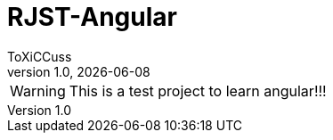 = RJST-Angular
ToXiCCuss
v1.0, {docdate}
:doctype: book
:toc: left
:toclevels: 3
:sectnums:
:sectnumlevels: 3
:imagesdir: img/
:table-caption!:
:listing-caption: Listing
:source-highlighter: pygments

toc::[Inhaltsverzeichnis]

[WARNING]
====
This is a test project to learn angular!!!
====
